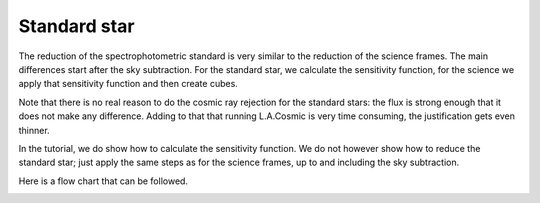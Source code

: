 .. standardstar.rst

.. _standardstar:

*************
Standard star
*************
The reduction of the spectrophotometric standard is very similar to
the reduction of the science frames. The main differences start after
the sky subtraction.  For the standard star, we calculate the sensitivity
function, for the science we apply that sensitivity function and then
create cubes.

Note that there is no real reason to do the cosmic ray rejection for
the standard stars: the flux is strong enough that it does not make any
difference.  Adding to that that running L.A.Cosmic is very time consuming,
the justification gets even thinner.

In the tutorial, we do show how to calculate the sensitivity function.
We do not however show how to reduce the standard star; just apply the
same steps as for the science frames, up to and including the sky
subtraction.

Here is a flow chart that can be followed.

.. image:: ../_graphics/DR-IFU-StdStarFlowChart.png
   :scale: 50%
   :align: center

